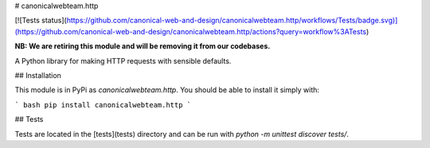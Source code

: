 # canonicalwebteam.http

[![Tests status](https://github.com/canonical-web-and-design/canonicalwebteam.http/workflows/Tests/badge.svg)](https://github.com/canonical-web-and-design/canonicalwebteam.http/actions?query=workflow%3ATests)

**NB: We are retiring this module and will be removing it from our codebases.**

A Python library for making HTTP requests with sensible defaults.

## Installation

This module is in PyPi as `canonicalwebteam.http`. You should be able to install it simply with:

``` bash
pip install canonicalwebteam.http
```

## Tests

Tests are located in the [tests](tests) directory and can be run with `python -m unittest discover tests/`.


